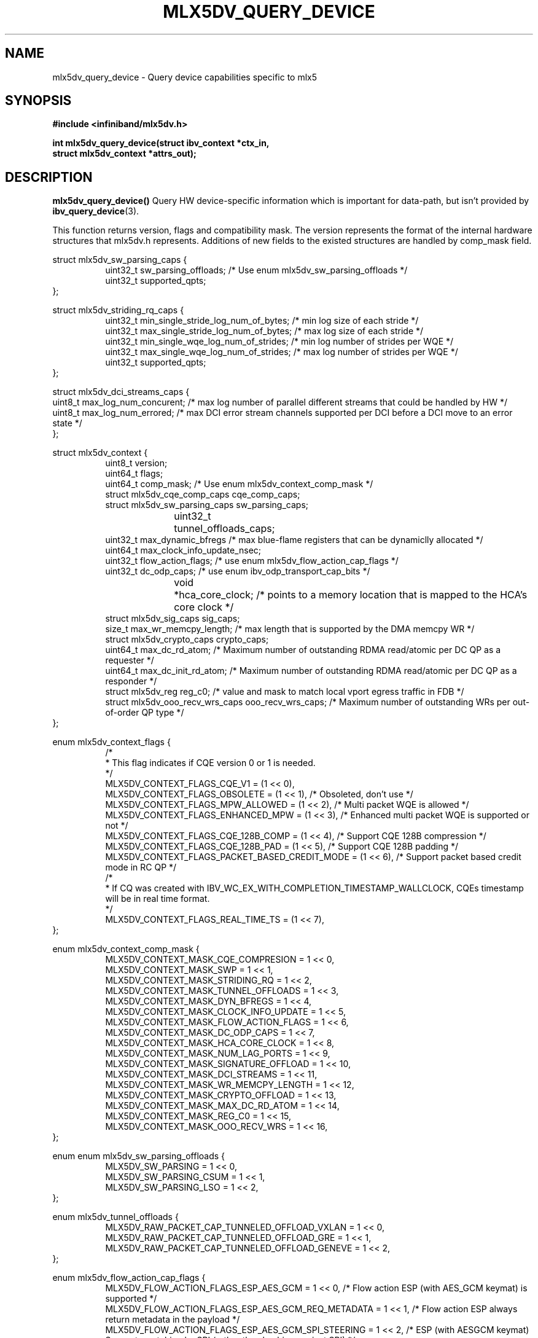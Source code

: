 .\" -*- nroff -*-
.\" Licensed under the OpenIB.org (MIT) - See COPYING.md
.\"
.TH MLX5DV_QUERY_DEVICE 3 2017-02-02 1.0.0
.SH "NAME"
mlx5dv_query_device \- Query device capabilities specific to mlx5
.SH "SYNOPSIS"
.nf
.B #include <infiniband/mlx5dv.h>
.sp
.BI "int mlx5dv_query_device(struct ibv_context *ctx_in,
.BI "                        struct mlx5dv_context *attrs_out);
.fi
.SH "DESCRIPTION"
.B mlx5dv_query_device()
Query HW device-specific information which is important for data-path, but isn't provided by
\fBibv_query_device\fR(3).
.PP
This function returns version, flags and compatibility mask. The version represents the format
of the internal hardware structures that mlx5dv.h represents. Additions of new fields to the existed
structures are handled by comp_mask field.
.PP
.nf
struct mlx5dv_sw_parsing_caps {
.in +8
uint32_t sw_parsing_offloads; /* Use enum mlx5dv_sw_parsing_offloads */
uint32_t supported_qpts;
.in -8
};
.PP
.nf
struct mlx5dv_striding_rq_caps {
.in +8
uint32_t min_single_stride_log_num_of_bytes; /* min log size of each stride */
uint32_t max_single_stride_log_num_of_bytes; /* max log size of each stride */
uint32_t min_single_wqe_log_num_of_strides; /* min log number of strides per WQE */
uint32_t max_single_wqe_log_num_of_strides; /* max log number of strides per WQE */
uint32_t supported_qpts;
.in -8
};
.PP
.nf
struct mlx5dv_dci_streams_caps {
uint8_t max_log_num_concurent; /* max log number of parallel different streams that could be handled by HW */
uint8_t max_log_num_errored; /* max DCI error stream channels supported per DCI before a DCI move to an error state */
};
.PP
.nf
struct mlx5dv_context {
.in +8
uint8_t         version;
uint64_t        flags;
uint64_t        comp_mask; /* Use enum mlx5dv_context_comp_mask */
struct mlx5dv_cqe_comp_caps     cqe_comp_caps;
struct mlx5dv_sw_parsing_caps sw_parsing_caps;
uint32_t	tunnel_offloads_caps;
uint32_t        max_dynamic_bfregs /* max blue-flame registers that can be dynamiclly allocated */
uint64_t        max_clock_info_update_nsec;
uint32_t        flow_action_flags; /* use enum mlx5dv_flow_action_cap_flags */
uint32_t        dc_odp_caps; /* use enum ibv_odp_transport_cap_bits */
void		*hca_core_clock; /* points to a memory location that is mapped to the HCA's core clock */
struct mlx5dv_sig_caps sig_caps;
size_t max_wr_memcpy_length; /* max length that is supported by the DMA memcpy WR */
struct mlx5dv_crypto_caps crypto_caps;
uint64_t max_dc_rd_atom; /* Maximum number of outstanding RDMA read/atomic per DC QP as a requester */
uint64_t max_dc_init_rd_atom; /* Maximum number of outstanding RDMA read/atomic per DC QP as a responder */
struct mlx5dv_reg reg_c0; /* value and mask to match local vport egress traffic in FDB */
struct mlx5dv_ooo_recv_wrs_caps ooo_recv_wrs_caps; /* Maximum number of outstanding WRs per out-of-order QP type */
.in -8
};

enum mlx5dv_context_flags {
.in +8
/*
 * This flag indicates if CQE version 0 or 1 is needed.
 */
 MLX5DV_CONTEXT_FLAGS_CQE_V1 = (1 << 0),
 MLX5DV_CONTEXT_FLAGS_OBSOLETE    =  (1 << 1), /* Obsoleted, don't use */
 MLX5DV_CONTEXT_FLAGS_MPW_ALLOWED  = (1 << 2), /* Multi packet WQE is allowed */
 MLX5DV_CONTEXT_FLAGS_ENHANCED_MPW = (1 << 3), /* Enhanced multi packet WQE is supported or not */
 MLX5DV_CONTEXT_FLAGS_CQE_128B_COMP = (1 << 4), /* Support CQE 128B compression */
 MLX5DV_CONTEXT_FLAGS_CQE_128B_PAD = (1 << 5), /* Support CQE 128B padding */
 MLX5DV_CONTEXT_FLAGS_PACKET_BASED_CREDIT_MODE = (1 << 6), /* Support packet based credit mode in RC QP */
/*
 * If CQ was created with IBV_WC_EX_WITH_COMPLETION_TIMESTAMP_WALLCLOCK, CQEs timestamp will be in real time format.
 */
 MLX5DV_CONTEXT_FLAGS_REAL_TIME_TS = (1 << 7),
.in -8
};

.PP
.nf
enum mlx5dv_context_comp_mask {
.in +8
MLX5DV_CONTEXT_MASK_CQE_COMPRESION      = 1 << 0,
MLX5DV_CONTEXT_MASK_SWP                 = 1 << 1,
MLX5DV_CONTEXT_MASK_STRIDING_RQ         = 1 << 2,
MLX5DV_CONTEXT_MASK_TUNNEL_OFFLOADS     = 1 << 3,
MLX5DV_CONTEXT_MASK_DYN_BFREGS          = 1 << 4,
MLX5DV_CONTEXT_MASK_CLOCK_INFO_UPDATE   = 1 << 5,
MLX5DV_CONTEXT_MASK_FLOW_ACTION_FLAGS   = 1 << 6,
MLX5DV_CONTEXT_MASK_DC_ODP_CAPS         = 1 << 7,
MLX5DV_CONTEXT_MASK_HCA_CORE_CLOCK      = 1 << 8,
MLX5DV_CONTEXT_MASK_NUM_LAG_PORTS       = 1 << 9,
MLX5DV_CONTEXT_MASK_SIGNATURE_OFFLOAD   = 1 << 10,
MLX5DV_CONTEXT_MASK_DCI_STREAMS         = 1 << 11,
MLX5DV_CONTEXT_MASK_WR_MEMCPY_LENGTH    = 1 << 12,
MLX5DV_CONTEXT_MASK_CRYPTO_OFFLOAD      = 1 << 13,
MLX5DV_CONTEXT_MASK_MAX_DC_RD_ATOM      = 1 << 14,
MLX5DV_CONTEXT_MASK_REG_C0              = 1 << 15,
MLX5DV_CONTEXT_MASK_OOO_RECV_WRS        = 1 << 16,
.in -8
};

.PP
.nf
enum enum mlx5dv_sw_parsing_offloads {
.in +8
MLX5DV_SW_PARSING         = 1 << 0,
MLX5DV_SW_PARSING_CSUM    = 1 << 1,
MLX5DV_SW_PARSING_LSO     = 1 << 2,
.in -8
};

.PP
.nf
enum mlx5dv_tunnel_offloads {
.in +8
MLX5DV_RAW_PACKET_CAP_TUNNELED_OFFLOAD_VXLAN  = 1 << 0,
MLX5DV_RAW_PACKET_CAP_TUNNELED_OFFLOAD_GRE    = 1 << 1,
MLX5DV_RAW_PACKET_CAP_TUNNELED_OFFLOAD_GENEVE = 1 << 2,
.in -8
};

.PP
.nf
enum mlx5dv_flow_action_cap_flags {
.in +8
MLX5DV_FLOW_ACTION_FLAGS_ESP_AES_GCM                = 1 << 0, /* Flow action ESP (with AES_GCM keymat) is supported */
MLX5DV_FLOW_ACTION_FLAGS_ESP_AES_GCM_REQ_METADATA   = 1 << 1, /* Flow action ESP always return metadata in the payload */
MLX5DV_FLOW_ACTION_FLAGS_ESP_AES_GCM_SPI_STEERING   = 1 << 2, /* ESP (with AESGCM keymat) Supports matching by SPI (rather than hashing against SPI) */
MLX5DV_FLOW_ACTION_FLAGS_ESP_AES_GCM_FULL_OFFLOAD   = 1 << 3, /* Flow action ESP supports full offload (with AES_GCM keymat) */
MLX5DV_FLOW_ACTION_FLAGS_ESP_AES_GCM_TX_IV_IS_ESN   = 1 << 4, /* Flow action ESP (with AES_GCM keymat), ESN comes implicitly from IV. */
.in -8
};

.PP
.nf
struct mlx5dv_sig_caps {
.in +8
uint64_t block_size; /* use enum mlx5dv_block_size_caps */
uint32_t block_prot; /* use enum mlx5dv_sig_prot_caps */
uint16_t t10dif_bg; /* use enum mlx5dv_sig_t10dif_bg_caps */
uint16_t crc_type; /* use enum mlx5dv_sig_crc_type_caps */
.in -8
};

enum mlx5dv_sig_prot_caps {
.in +8
MLX5DV_SIG_PROT_CAP_T10DIF = 1 << MLX5DV_SIG_TYPE_T10DIF,
MLX5DV_SIG_PROT_CAP_CRC = 1 << MLX5DV_SIG_TYPE_CRC,
.in -8
};

enum mlx5dv_sig_t10dif_bg_caps {
.in +8
MLX5DV_SIG_T10DIF_BG_CAP_CRC = 1 << MLX5DV_SIG_T10DIF_CRC,
MLX5DV_SIG_T10DIF_BG_CAP_CSUM = 1 << MLX5DV_SIG_T10DIF_CSUM,
.in -8
};

enum mlx5dv_sig_crc_type_caps {
.in +8
MLX5DV_SIG_CRC_TYPE_CAP_CRC32 = 1 << MLX5DV_SIG_CRC_TYPE_CRC32,
MLX5DV_SIG_CRC_TYPE_CAP_CRC32C = 1 << MLX5DV_SIG_CRC_TYPE_CRC32C,
MLX5DV_SIG_CRC_TYPE_CAP_CRC64_XP10 = 1 << MLX5DV_SIG_CRC_TYPE_CRC64_XP10,
.in -8
};

enum mlx5dv_block_size_caps {
.in +8
MLX5DV_BLOCK_SIZE_CAP_512 = 1 << MLX5DV_BLOCK_SIZE_512,
MLX5DV_BLOCK_SIZE_CAP_520 = 1 << MLX5DV_BLOCK_SIZE_520,
MLX5DV_BLOCK_SIZE_CAP_4048 = 1 << MLX5DV_BLOCK_SIZE_4048,
MLX5DV_BLOCK_SIZE_CAP_4096 = 1 << MLX5DV_BLOCK_SIZE_4096,
MLX5DV_BLOCK_SIZE_CAP_4160 = 1 << MLX5DV_BLOCK_SIZE_4160,
.in -8
};

.PP
.nf
struct mlx5dv_crypto_caps {
.in +8
/*
 * if failed_selftests != 0 it means there are some self tests errors
 * that may render specific crypto engines unusable. Exact code meaning
 * should be consulted with NVIDIA.
 */
uint16_t failed_selftests;
uint8_t crypto_engines; /* use enum mlx5dv_crypto_engines_caps */
uint8_t wrapped_import_method; /* use enum mlx5dv_crypto_wrapped_import_method_caps */
uint8_t log_max_num_deks;
uint32_t flags; /* use enum mlx5dv_crypto_caps_flags */
.in -8
};

/* This bitmap indicates which crypto engines are supported by the device. */
enum mlx5dv_crypto_engines_caps {
.in +8
	/* Deprecated, replaced by MLX5DV_CRYPTO_ENGINES_CAP_AES_XTS_SINGLE_BLOCK */
	MLX5DV_CRYPTO_ENGINES_CAP_AES_XTS = 1 << 0,
	/*
	 * Indicates that AES-XTS only supports encrypting a single block
	 * at a time.
	 */
	MLX5DV_CRYPTO_ENGINES_CAP_AES_XTS_SINGLE_BLOCK = 1 << 1,
	/* Indicates that AES-XTS supports multi-block encryption. */
	MLX5DV_CRYPTO_ENGINES_CAP_AES_XTS_MULTI_BLOCK = 1 << 2,
.in -8
};

/*
 * This bitmap indicates the import method of each crypto engine.
 *
 * If a bit is not set, the corresponding crypto engine is in plaintext import method and the
 * application must use plaintext DEKs for this crypto engine.
 *
 * Otherwise, the corresponding crypto engine is in wrapped import method and the application
 * must use wrapped DEKs for this crypto engine. To load wrapped DEKs the application must perform
 * crypto login, which in turn requires MLX5DV_CRYPTO_CAPS_WRAPPED_CRYPTO_OPERATIONAL below to be set.
 */
enum mlx5dv_crypto_wrapped_import_method_caps {
.in +8
	MLX5DV_CRYPTO_WRAPPED_IMPORT_METHOD_CAP_AES_XTS = 1 << 0,
.in -8
};

enum mlx5dv_crypto_caps_flags {
.in +8
	/* Indicates whether crypto capabilities are enabled on the device. */
	MLX5DV_CRYPTO_CAPS_CRYPTO = 1 << 0,

	/* Indicates whether crypto engines that are in wrapped import method are operational. */
	MLX5DV_CRYPTO_CAPS_WRAPPED_CRYPTO_OPERATIONAL = 1 << 1,

	/*
	 * If set, indicates that after the next FW reset the device will go back to
	 * commissioning mode, meaning that MLX5DV_CRYPTO_CAPS_WRAPPED_CRYPTO_OPERATIONAL
	 * will be set to 0.
	 */
	MLX5DV_CRYPTO_CAPS_WRAPPED_CRYPTO_GOING_TO_COMMISSIONING = 1 << 2,
.in -8
};

.PP
.nf
struct mlx5dv_ooo_recv_wrs_caps {
.in +8
uint32_t max_rc;
uint32_t max_xrc;
uint32_t max_dct;
uint32_t max_ud;
uint32_t max_uc;
.in -8
};

.fi
.SH "RETURN VALUE"
0 on success or the value of errno on failure (which indicates the failure reason).
.SH "NOTES"
 * Compatibility mask (comp_mask) is in/out field.
.SH "SEE ALSO"
.BR mlx5dv (7),
.BR ibv_query_device (3)
.SH "AUTHORS"
.TP
Leon Romanovsky <leonro@mellanox.com>
